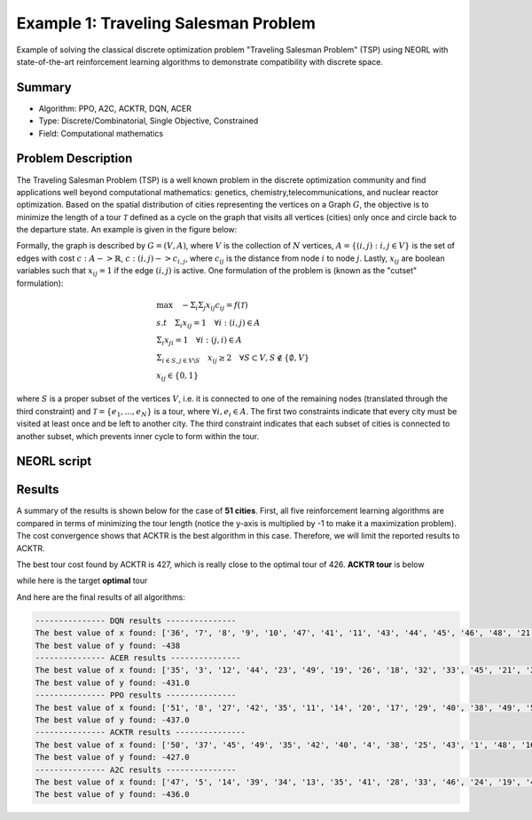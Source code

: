 .. _ex1:

Example 1: Traveling Salesman Problem
=======================================

Example of solving the classical discrete optimization problem "Traveling Salesman Problem" (TSP) using NEORL with state-of-the-art reinforcement learning algorithms to demonstrate compatibility with discrete space.

Summary
--------------------

- Algorithm: PPO, A2C, ACKTR, DQN, ACER
- Type: Discrete/Combinatorial, Single Objective, Constrained
- Field: Computational mathematics
 

Problem Description
--------------------

The Traveling Salesman Problem (TSP) is a well known problem in the discrete optimization community and find applications well beyond computational mathematics: genetics, chemistry,telecommunications, and nuclear reactor optimization. Based on the spatial distribution of cities representing the vertices on a Graph :math:`G`, the objective is to minimize the length of a tour :math:`\mathcal{T}` defined as a cycle on the graph that visits all vertices (cities) only once and circle back to the departure state. An example is given in the figure below:

.. image:: ../images/tsp.png
   :scale: 80%
   :alt: alternate text
   :align: center

Formally,  the graph is described by :math:`G = (V,A)`, where :math:`V` is the collection of :math:`N` vertices, :math:`A = \{(i,j): i,j \in V\}` is the set of edges with cost :math:`c: A -> \mathbb{R}`, :math:`c: (i,j) -> c_{i,j}`,  where :math:`c_{ij}` is the distance from node :math:`i` to node :math:`j`. Lastly, :math:`x_{ij}` are boolean variables such that :math:`x_{ij} = 1` if the edge :math:`(i,j)` is active. One formulation of the problem is (known as the "cutset" formulation):

.. math::

    &\max \quad - \Sigma_i \Sigma_j x_{ij}c_{ij} = f(\mathcal{T}) \\
    &s.t \quad \Sigma_i x_{ij} = 1 \quad  \forall i: (i,j) \in A\\
    & \Sigma_i x_{ji} = 1 \quad \forall i: (j,i) \in A\\
    & \Sigma_{i \in S, j \in V \backslash S}\quad x_{ij} \ge 2 \quad \forall S \subset V, S \notin \{\emptyset,V\}\\
    & x_{ij} \in \{0,1\}


where :math:`S` is a proper subset of the vertices :math:`V`, i.e. it is connected to one of the remaining nodes (translated through the third constraint) and :math:`\mathcal{T} = \{e_1,...,e_N\}` is a tour, where :math:`\forall i, e_i \in A`. The first two constraints indicate that every city must be visited at least once and be left to another city. The third constraint indicates that each subset of cities is connected to another subset, which prevents inner cycle to form within the tour.

NEORL script
--------------------

.. literalinclude :: ../scripts/ex1_tsp.py
   :language: python

Results
--------------------

A summary of the results is shown below for the case of **51 cities**. First, all five reinforcement learning algorithms are compared in terms of minimizing the tour length (notice the y-axis is multiplied by -1 to make it a maximization problem). The cost convergence shows that ACKTR is the best algorithm in this case. Therefore, we will limit the reported results to ACKTR.  

.. image:: ../images/tour_cost.png
   :scale: 25%
   :alt: alternate text
   :align: center
   
The best tour cost found by ACKTR is 427, which is really close to the optimal tour of 426. **ACKTR tour** is below
   
.. image:: ../images/best_tour.png
   :scale: 25%
   :alt: alternate text
   :align: center

while here is the target **optimal** tour

.. image:: ../images/optimal_tour.png
   :scale: 25%
   :alt: alternate text
   :align: center
   
And here are the final results of all algorithms:

.. code-block:: python

	--------------- DQN results ---------------
	The best value of x found: ['36', '7', '8', '9', '10', '47', '41', '11', '43', '44', '45', '46', '48', '21', '50', '51', '12', '37', '42', '24', '17', '27', '25', '14', '30', '31', '32', '33', '34', '35', '38', '39', '40', '49', '4', '15', '2', '1', '3', '5', '23', '20', '26', '19', '13', '22', '16', '18', '6', '28', '29']
	The best value of y found: -438
	--------------- ACER results ---------------
	The best value of x found: ['35', '3', '12', '44', '23', '49', '19', '26', '18', '32', '33', '45', '21', '28', '15', '30', '38', '9', '46', '17', '42', '14', '37', '48', '39', '47', '1', '41', '43', '25', '11', '31', '20', '34', '16', '5', '24', '7', '51', '50', '27', '4', '2', '6', '29', '36', '10', '13', '8', '40', '22']
	The best value of y found: -431.0
	--------------- PPO results ---------------
	The best value of x found: ['51', '8', '27', '42', '35', '11', '14', '20', '17', '29', '40', '38', '49', '50', '41', '34', '5', '36', '21', '13', '45', '37', '26', '1', '19', '46', '22', '28', '2', '43', '30', '31', '3', '47', '15', '24', '4', '7', '9', '10', '48', '12', '25', '18', '32', '33', '44', '16', '23', '39', '6']
	The best value of y found: -437.0
	--------------- ACKTR results ---------------
	The best value of x found: ['50', '37', '45', '49', '35', '42', '40', '4', '38', '25', '43', '1', '48', '16', '44', '13', '5', '28', '34', '39', '33', '12', '31', '24', '14', '22', '7', '27', '19', '18', '6', '46', '32', '8', '23', '2', '51', '15', '17', '11', '30', '29', '10', '26', '41', '47', '21', '9', '3', '36', '20']
	The best value of y found: -427.0
	--------------- A2C results ---------------
	The best value of x found: ['47', '5', '14', '39', '34', '13', '35', '41', '28', '33', '46', '24', '19', '4', '22', '8', '43', '38', '1', '44', '23', '32', '15', '16', '48', '45', '42', '10', '12', '36', '27', '17', '9', '21', '7', '30', '25', '26', '37', '29', '18', '31', '2', '11', '20', '6', '49', '40', '51', '50', '3']
	The best value of y found: -436.0
   
